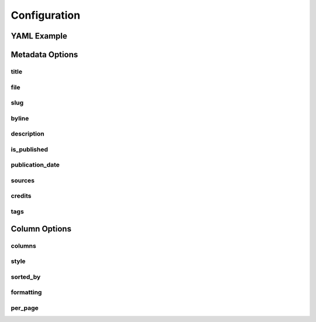 =============
Configuration
=============

YAML Example
------------

Metadata Options
-----------------

title
^^^^^

file
^^^^

slug
^^^^

byline
^^^^^^

description
^^^^^^^^^^^

is_published
^^^^^^^^^^^^

publication_date
^^^^^^^^^^^^^^^^

sources
^^^^^^^

credits
^^^^^^^

tags
^^^^

Column Options
--------------

columns
^^^^^^^

style
^^^^^

sorted_by
^^^^^^^^^

formatting
^^^^^^^^^^

per_page
^^^^^^^^





